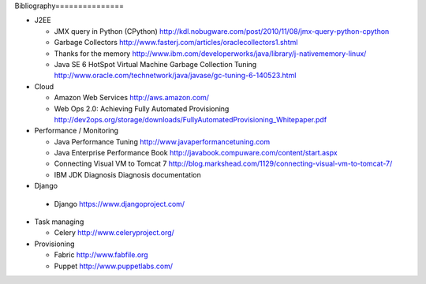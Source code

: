 
Bibliography===============

- J2EE

  - JMX query in Python (CPython) http://kdl.nobugware.com/post/2010/11/08/jmx-query-python-cpython
  - Garbage Collectors http://www.fasterj.com/articles/oraclecollectors1.shtml
  - Thanks for the memory http://www.ibm.com/developerworks/java/library/j-nativememory-linux/
  - Java SE 6 HotSpot Virtual Machine Garbage Collection Tuning  http://www.oracle.com/technetwork/java/javase/gc-tuning-6-140523.html

- Cloud

  - Amazon Web Services http://aws.amazon.com/
  - Web Ops 2.0: Achieving Fully Automated Provisioning http://dev2ops.org/storage/downloads/FullyAutomatedProvisioning_Whitepaper.pdf

- Performance / Monitoring

  - Java Performance Tuning http://www.javaperformancetuning.com
  - Java Enterprise Performance Book http://javabook.compuware.com/content/start.aspx
  - Connecting Visual VM to Tomcat 7 http://blog.markshead.com/1129/connecting-visual-vm-to-tomcat-7/
  - IBM JDK Diagnosis Diagnosis documentation

-  Django
  
  - Django https://www.djangoproject.com/

- Task managing
  
  - Celery  http://www.celeryproject.org/

- Provisioning
 
  - Fabric http://www.fabfile.org
  - Puppet http://www.puppetlabs.com/



